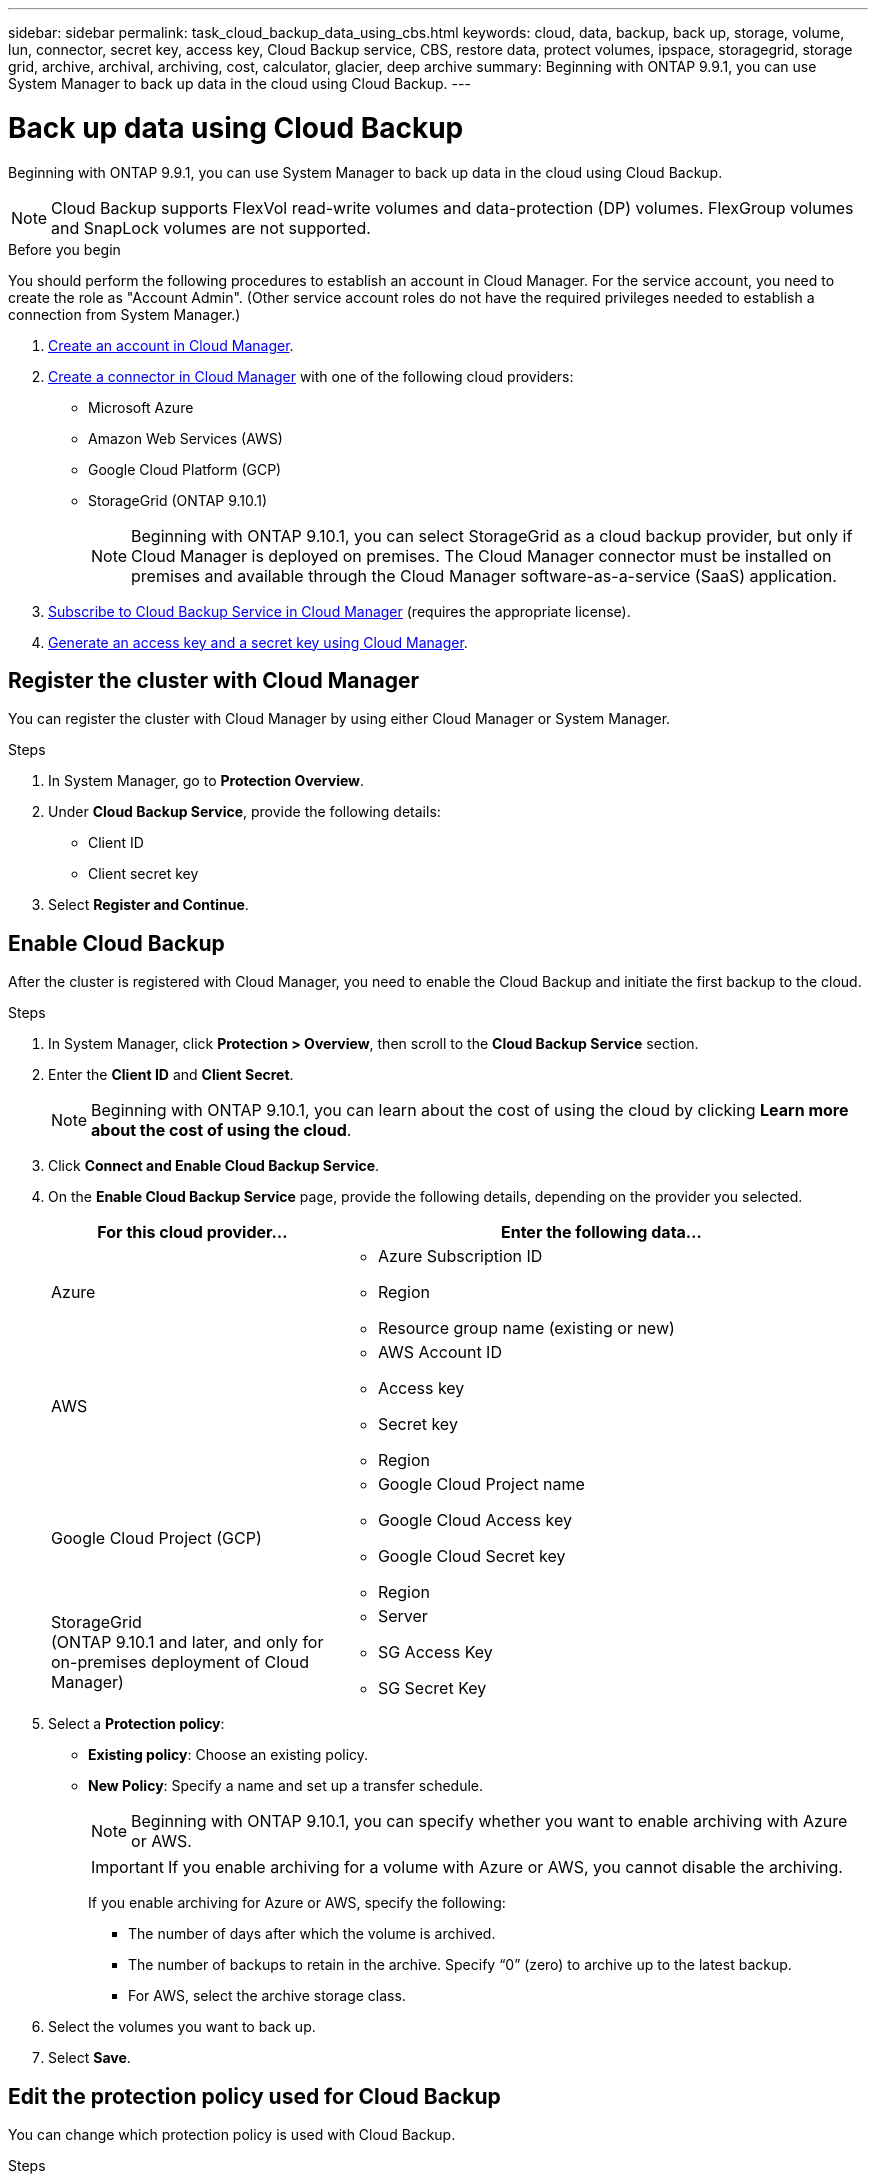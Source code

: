 ---
sidebar: sidebar
permalink: task_cloud_backup_data_using_cbs.html
keywords: cloud, data, backup, back up, storage, volume, lun, connector, secret key, access key, Cloud Backup service, CBS, restore data, protect volumes, ipspace, storagegrid, storage grid, archive, archival, archiving, cost, calculator, glacier, deep archive
summary: Beginning with ONTAP 9.9.1, you can use System Manager to back up data in the cloud using Cloud Backup.
---

= Back up data using Cloud Backup
:toc: macro
:toclevels: 1
:hardbreaks:
:nofooter:
:icons: font
:linkattrs:
:imagesdir: ./media/

[.lead]
Beginning with ONTAP 9.9.1, you can use System Manager to back up data in the cloud using Cloud Backup.

NOTE: Cloud Backup supports FlexVol read-write volumes and data-protection (DP) volumes. FlexGroup volumes and SnapLock volumes are not supported.

.Before you begin

You should perform the following procedures to establish an account in Cloud Manager. For the service account, you need to create the role as "Account Admin". (Other service account roles do not have the required privileges needed to establish a connection from System Manager.)

. link:https://docs.netapp.com/us-en/occm/task_logging_in.html[Create an account in Cloud Manager].

. link:https://docs.netapp.com/us-en/occm/concept_connectors.html[Create a connector in Cloud Manager] with one of the following cloud providers:
+
* Microsoft Azure
* Amazon Web Services (AWS)
* Google Cloud Platform (GCP)
* StorageGrid (ONTAP 9.10.1)
+
NOTE: Beginning with ONTAP 9.10.1, you can select StorageGrid as a cloud backup provider, but only if Cloud Manager is deployed on premises.  The Cloud Manager connector must be installed on premises and available through the Cloud Manager software-as-a-service (SaaS) application.

. link:https://docs.netapp.com/us-en/occm/concept_backup_to_cloud.html[Subscribe to Cloud Backup Service in Cloud Manager] (requires the appropriate license).

. link:https://docs.netapp.com/us-en/occm/task_managing_cloud_central_accounts.html#creating-and-managing-service-accounts[Generate an access key and a secret key using Cloud Manager].

== Register the cluster with Cloud Manager

You can register the cluster with Cloud Manager by using either Cloud Manager or System Manager.

.Steps

. In System Manager, go to *Protection Overview*.

. Under *Cloud Backup Service*, provide the following details:
+
* Client ID
* Client secret key

. Select *Register and Continue*.

== Enable Cloud Backup

After the cluster is registered with Cloud Manager, you need to enable the Cloud Backup and initiate the first backup to the cloud.

.Steps

.	In System Manager, click *Protection > Overview*, then scroll to the *Cloud Backup Service* section.

.	Enter the *Client ID* and *Client Secret*.
+
NOTE:   Beginning with ONTAP 9.10.1, you can learn about the cost of using the cloud by clicking *Learn more about the cost of using the cloud*.

.	Click *Connect and Enable Cloud Backup Service*.

.	On the *Enable Cloud Backup Service* page, provide the following details, depending on the provider you selected.
+
[cols="35,65"]
|===

h| For this cloud provider... h| Enter the following data...

a| Azure
a|
*	Azure Subscription ID
*	Region
*	Resource group name (existing or new)

a| AWS
a|
*	AWS Account ID
*	Access key
*	Secret key
*	Region

a| Google Cloud Project (GCP)
a|
*	Google Cloud Project name
*	Google Cloud Access key
*	Google Cloud Secret key
*	Region

a| StorageGrid
(ONTAP 9.10.1 and later, and only for on-premises deployment of Cloud Manager)
a|
*	Server
*	SG Access Key
*	SG Secret Key

|===

.	Select a *Protection policy*:
+
*	*Existing policy*: Choose an existing policy.
*	*New Policy*: Specify a name and set up a transfer schedule.
+
NOTE: Beginning with ONTAP 9.10.1, you can specify whether you want to enable archiving with Azure or AWS.
+

IMPORTANT:  If you enable archiving for a volume with Azure or AWS, you cannot disable the archiving.
+

If you enable archiving for Azure or AWS, specify the following:
+
**	The number of days after which the volume is archived.
**	The number of backups to retain in the archive.  Specify “0” (zero) to archive up to the latest backup.
**  For AWS, select the archive storage class.

.	Select the volumes you want to back up.

.	Select *Save*.

== Edit the protection policy used for Cloud Backup

You can change which protection policy is used with Cloud Backup.

.Steps

.	In System Manager, click *Protection > Overview*, then scroll to the *Cloud Backup Service* section.

.	Click  image:../media/icon_kabob.gif[kebab icon], then *Edit*.

.	Select a *Protection policy*:
+
*	*Existing policy*: Choose an existing policy.
*	*New Policy*: Specify a name and set up a transfer schedule.
+
NOTE: Beginning with ONTAP 9.10.1, you can specify whether you want to enable archiving with Azure or AWS.
+

IMPORTANT:  If you enable archiving for a volume with Azure or AWS, you cannot disable the archiving.
+

If you enable archiving for Azure or AWS, specify the following:
+
**	The number of days after which the volume is archived.
**	The number of backups to retain in the archive.  Specify “0” (zero) to archive up to the latest backup.
**  For AWS, select the archive storage class.

.	Select *Save*.

== Protect new volumes or LUNs on the cloud

When you create a new volume or LUN, you can establish a SnapMirror protection relationship that enables backing up to the cloud for the volume or LUN.

.Before you begin

* You should have a SnapMirror license.
* Intercluster LIFs should be configured.
* NTP should be configured.
* Cluster must be running ONTAP 9.9.1.

.About this task
You cannot protect new volumes or LUNs on the cloud for the following cluster configurations:

* The cluster cannot be in a MetroCluster environment.
* SVM-DR is not supported.
* FlexGroups cannot be backed up using Cloud Backup.

.Steps

. When provisioning a volume or LUN, on the *Protection* page in System Manager, select the checkbox labeled *Enable SnapMirror (Local or Remote)*.

. Select the Cloud Backup policy type.

. If the Cloud Backup is not enabled, select *Enable Cloud Backup Service*.

== Protect existing volumes or LUNs on the cloud

You can establish a SnapMirror protection relationship for existing volumes and LUNs.

.Steps

. Select an existing volume or LUN, and click *Protect*.

. On the *Protect Volumes* page, specify *Backup using Cloud Backup Service* for the protection policy.

. Click *Protect*.

. On the *Protection* page, select the checkbox labeled *Enable SnapMirror (Local or Remote)*.

. Select *Enable Cloud Backup Service*.

== Restore data from backup files
You can perform backup management operations, such as restoring data, updating relationships, and deleting relationships, only when using the Cloud Manager interface. Refer to link:https://docs.netapp.com/us-en/occm/task_restore_backups.html[Restoring data from backup files] for more information.

// 12 APR 2021, JIRA IE-268
// 30 Apr 2021, updates to match content in CBS documentation
// 04 MAY 2021, JIRA IE-268 review comments
// 29 JUL 2021, BURT 1416610 Corrections to a link and a term
// 02 NOV 2021, JIRA IE-372
// 24 Jan 2022, issue #334
